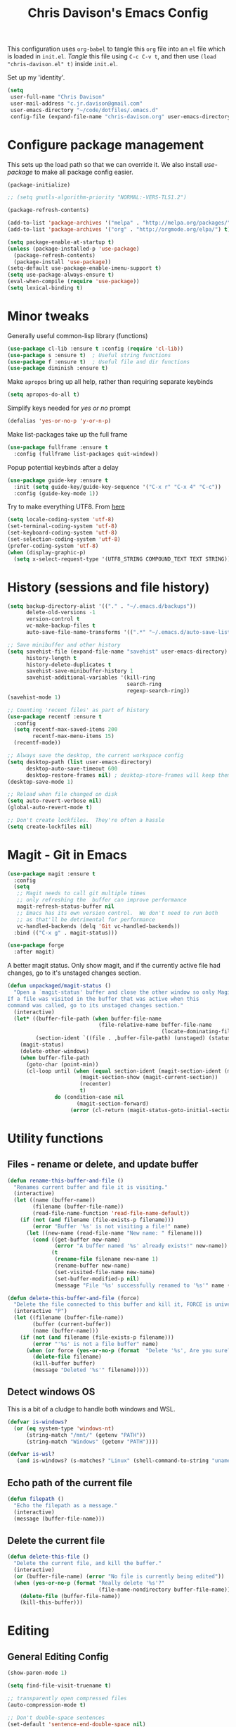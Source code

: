 #+title: Chris Davison's Emacs Config
#+PROPERTY: header-args emacs-lisp :tangle yes :results silent

This configuration uses =org-babel= to tangle this =org= file into an =el= file which is loaded in =init.el=. /Tangle/ this file using =C-c C-v t=, and then use =(load "chris-davison.el" t)= inside =init.el=.

Set up my 'identity'.
#+BEGIN_SRC emacs-lisp
(setq
 user-full-name "Chris Davison"
 user-mail-address "c.jr.davison@gmail.com"
 user-emacs-directory "~/code/dotfiles/.emacs.d"
 config-file (expand-file-name "chris-davison.org" user-emacs-directory))
#+END_SRC

* Configure package management
This sets up the load path so that we can override it.  We also install /use-package/ to make all package config easier.
#+BEGIN_SRC emacs-lisp
(package-initialize)

;; (setq gnutls-algorithm-priority "NORMAL:-VERS-TLS1.2")

(package-refresh-contents)

(add-to-list 'package-archives '("melpa" . "http://melpa.org/packages/") t)
(add-to-list 'package-archives '("org" . "http://orgmode.org/elpa/") t)

(setq package-enable-at-startup t)
(unless (package-installed-p 'use-package)
  (package-refresh-contents)
  (package-install 'use-package))
(setq-default use-package-enable-imenu-support t)
(setq use-package-always-ensure t)
(eval-when-compile (require 'use-package))
(setq lexical-binding t)
#+END_SRC

* Minor tweaks
Generally useful common-lisp library (functions)
#+BEGIN_SRC emacs-lisp
(use-package cl-lib :ensure t :config (require 'cl-lib))
(use-package s :ensure t)  ; Useful string functions
(use-package f :ensure t)  ; Useful file and dir functions
(use-package diminish :ensure t)
#+END_SRC

Make =apropos= bring up all help, rather than requiring separate keybinds
#+BEGIN_SRC emacs-lisp
(setq apropos-do-all t)
#+END_SRC

Simplify keys needed for /yes or no/ prompt
#+BEGIN_SRC emacs-lisp
(defalias 'yes-or-no-p 'y-or-n-p)
#+END_SRC

Make list-packages take up the full frame
#+BEGIN_SRC emacs-lisp
(use-package fullframe :ensure t
  :config (fullframe list-packages quit-window))
#+END_SRC

Popup potential keybinds after a delay
#+BEGIN_SRC emacs-lisp
(use-package guide-key :ensure t
  :init (setq guide-key/guide-key-sequence '("C-x r" "C-x 4" "C-c"))
  :config (guide-key-mode 1))
#+END_SRC

Try to make everything UTF8. From [[http://www.wisdomandwonder.com/wordpress/wp-content/uploads/2014/03/C3F.html][here]]
#+BEGIN_SRC emacs-lisp
(setq locale-coding-system 'utf-8)
(set-terminal-coding-system 'utf-8)
(set-keyboard-coding-system 'utf-8)
(set-selection-coding-system 'utf-8)
(prefer-coding-system 'utf-8)
(when (display-graphic-p)
  (setq x-select-request-type '(UTF8_STRING COMPOUND_TEXT TEXT STRING)))
#+END_SRC
* History (sessions and file history)
#+BEGIN_SRC emacs-lisp
(setq backup-directory-alist '(("." . "~/.emacs.d/backups"))
      delete-old-versions -1
      version-control t
      vc-make-backup-files t
      auto-save-file-name-transforms '((".*" "~/.emacs.d/auto-save-list/" t)))

;; Save minibuffer and other history
(setq savehist-file (expand-file-name "savehist" user-emacs-directory)
      history-length t
      history-delete-duplicates t
      savehist-save-minibuffer-history 1
      savehist-additional-variables '(kill-ring
                                      search-ring
                                      regexp-search-ring))
(savehist-mode 1)

;; Counting 'recent files' as part of history
(use-package recentf :ensure t
  :config
  (setq recentf-max-saved-items 200
        recentf-max-menu-items 15)
  (recentf-mode))

;; Always save the desktop, the current workspace config
(setq desktop-path (list user-emacs-directory)
      desktop-auto-save-timeout 600
      desktop-restore-frames nil) ; desktop-store-frames will keep themes loaded
(desktop-save-mode 1)

;; Reload when file changed on disk
(setq auto-revert-verbose nil)
(global-auto-revert-mode t)

;; Don't create lockfiles.  They're often a hassle
(setq create-lockfiles nil)
#+END_SRC

* Magit - Git in Emacs
#+BEGIN_SRC emacs-lisp
(use-package magit :ensure t
  :config
  (setq
   ;; Magit needs to call git multiple times
   ;; only refreshing the  buffer can improve performance
   magit-refresh-status-buffer nil
   ;; Emacs has its own version control.  We don't need to run both
   ;; as that'll be detrimental for performance
   vc-handled-backends (delq 'Git vc-handled-backends))
  :bind (("C-x g" . magit-status)))

(use-package forge
  :after magit)
#+END_SRC

A better magit status. Only show magit, and if the currently active file had changes, go to it's unstaged changes section.
#+begin_src emacs-lisp
(defun unpackaged/magit-status ()
  "Open a `magit-status' buffer and close the other window so only Magit is visible.
If a file was visited in the buffer that was active when this
command was called, go to its unstaged changes section."
  (interactive)
  (let* ((buffer-file-path (when buffer-file-name
                             (file-relative-name buffer-file-name
                                                 (locate-dominating-file buffer-file-name ".git"))))
         (section-ident `((file . ,buffer-file-path) (unstaged) (status))))
    (magit-status)
    (delete-other-windows)
    (when buffer-file-path
      (goto-char (point-min))
      (cl-loop until (when (equal section-ident (magit-section-ident (magit-current-section)))
                       (magit-section-show (magit-current-section))
                       (recenter)
                       t)
               do (condition-case nil
                      (magit-section-forward)
                    (error (cl-return (magit-status-goto-initial-section-1))))))))
#+end_src
* Utility functions
** Files - rename or delete, and update buffer
#+begin_src emacs-lisp
(defun rename-this-buffer-and-file ()
  "Renames current buffer and file it is visiting."
  (interactive)
  (let ((name (buffer-name))
        (filename (buffer-file-name))
        (read-file-name-function 'read-file-name-default))
    (if (not (and filename (file-exists-p filename)))
        (error "Buffer '%s' is not visiting a file!" name)
      (let ((new-name (read-file-name "New name: " filename)))
        (cond ((get-buffer new-name)
               (error "A buffer named '%s' already exists!" new-name))
              (t
               (rename-file filename new-name 1)
               (rename-buffer new-name)
               (set-visited-file-name new-name)
               (set-buffer-modified-p nil)
               (message "File '%s' successfully renamed to '%s'" name (file-name-nondirectory new-name))))))))

(defun delete-this-buffer-and-file (force)
  "Delete the file connected to this buffer and kill it, FORCE is universal argument."
  (interactive "P")
  (let ((filename (buffer-file-name))
        (buffer (current-buffer))
        (name (buffer-name)))
    (if (not (and filename (file-exists-p filename)))
        (error "'%s' is not a file buffer" name)
      (when (or force (yes-or-no-p (format  "Delete '%s', Are you sure? " filename)))
        (delete-file filename)
        (kill-buffer buffer)
        (message "Deleted '%s'" filename)))))
#+end_src
** Detect windows OS
This is a bit of a cludge to handle both windows and WSL.
#+BEGIN_SRC emacs-lisp
(defvar is-windows?
  (or (eq system-type 'windows-nt)
      (string-match "/mnt/" (getenv "PATH"))
      (string-match "Windows" (getenv "PATH"))))

(defvar is-wsl?
   (and is-windows? (s-matches? "Linux" (shell-command-to-string "uname -a"))))

#+END_SRC
** Echo path of the current file
#+BEGIN_SRC emacs-lisp
(defun filepath ()
  "Echo the filepath as a message."
  (interactive)
  (message (buffer-file-name)))
#+END_SRC

** Delete the current file
#+BEGIN_SRC emacs-lisp
(defun delete-this-file ()
  "Delete the current file, and kill the buffer."
  (interactive)
  (or (buffer-file-name) (error "No file is currently being edited"))
  (when (yes-or-no-p (format "Really delete '%s'?"
                             (file-name-nondirectory buffer-file-name)))
    (delete-file (buffer-file-name))
    (kill-this-buffer)))
#+END_SRC

* Editing
** General Editing Config
#+BEGIN_SRC emacs-lisp
(show-paren-mode 1)

(setq find-file-visit-truename t)

;; transparently open compressed files
(auto-compression-mode t)

;; Don't double-space sentences
(set-default 'sentence-end-double-space nil)

;; Use lettercase to determine words in camelcase text
(global-subword-mode 1)
(diminish 'subword)

;; expand region
(use-package expand-region :ensure t)
(global-set-key (kbd "C-=") 'er/expand-region)

;; If a region is selected, any 'insert' command (typing or yanking) will overwrite it, rather than inserting before.
(delete-selection-mode 1)

;; indent after newline
(global-set-key (kbd "RET") 'newline-and-indent)

;; Interactive editing...over word or region, C-; to edit. Just modify
;; the symbol, then repeat C-; to exit.
(use-package iedit :ensure t)
(global-set-key (kbd "C-;") 'iedit-mode)

;; snippets
(use-package yasnippet :demand t :diminish)
(when (fboundp 'yas-global-mode)
  (yas-global-mode +1))
(diminish 'yas-minor-mode)
(use-package yasnippet-snippets :demand t)

(add-hook 'before-save-hook 'delete-trailing-whitespace)

(global-set-key (kbd "C-S-SPC") 'cycle-spacing)
#+END_SRC

** Text filling (paragraph reflowing) and indentation
#+BEGIN_SRC emacs-lisp
(defun unfill-paragraph (&optional region)
  "Takes a multi-line paragraph and make it into a single line of text."
  (interactive (progn (barf-if-buffer-read-only) '(t)))
  (let ((fill-column (point-max))
        ;; This would override `fill-column' if it's an integer.
        (emacs-lisp-docstring-fill-column t))
    (fill-paragraph nil region)))

(use-package aggressive-indent :ensure t
  :config (global-aggressive-indent-mode))
#+END_SRC

** Create parent dirs on file write
[[http://iqbalansari.github.io/blog/2014/12/07/automatically-create-parent-directories-on-visiting-a-new-file-in-emacs/][From this blog]]
#+BEGIN_SRC emacs-lisp

(defun my-create-non-existent-directory ()
  (let ((parent-directory (file-name-directory buffer-file-name)))
    (when (and (not (file-exists-p parent-directory))
               (y-or-n-p (format "Directory `%s' does not exist! Create it?" parent-directory)))
      (make-directory parent-directory t))))

(add-to-list 'find-file-not-found-functions 'my-create-non-existent-directory)
#+END_SRC
** Header templates per filetype
Use ~auto-insert~ when in a new file of that kind to insert header.
#+BEGIN_SRC emacs-lisp
(setq auto-insert-alist
      '(((emacs-lisp-mode . "Emacs lisp mode") nil
         ";;; " (file-name-nondirectory buffer-file-name) " --- " _ "\n\n"
         ";;; Commentary:\n\n"
         ";;; Code:\n\n"
         "(provide '" (substring (file-name-nondirectory buffer-file-name) 0 -3) ")\n"
         ";;; " (file-name-nondirectory buffer-file-name) " ends here\n")
        ((c-mode . "C program") nil
         "/*\n"
         " * File: " (file-name-nondirectory buffer-file-name) "\n"
         " * Description: " _ "\n"
         " */\n\n")
        ((shell-mode . "Shell script") nil
         "#!/bin/bash\n\n"
         " # File: " (file-name-nondirectory buffer-file-name) "\n"
         " # Description: " _ "\n\n")
        ((org-mode . "Org mode") nil
         "#+TITLE: " (read-string "Title: ") "\n"
         "#+AUTHOR: Chris Davison\n"
         "#+EMAIL: c.jr.davison@gmail.com\n"
         "#+OPTIONS: toc:2 num:nil html-postamble:nil\n"
         "#+PROPERTY: header-args :tangle " (read-string "Tangle filename: ") "\n")
        ((python-mode . "Python") nil
         "#!/usr/bin/env python3")
        ((awk-mode . "Awk") nil
         "#!/usr/bin/awk -f"
         "{"
         "    /* ACTION */"
         "    $0"
         "}"
         "END { "
         "    /* AFTER-ACTION */"
         "}")
        ))
#+END_SRC
** TODO Multiple cursors
Use multiple cursors

#+BEGIN_SRC emacs-lisp :tangle no
(use-package multiple-cursors :ensure t
  :hook ((prog-mode . multiple-cursors-mode)))
#+END_SRC

** Clear modification flag after saving
This is a bit of a hack to get around my current problem of the modification flag staying set, even after saving, meaning I need to visit buffers and manually toggle.

This function is just a wrapper around ~save-buffer~, to follow that call with a modification flag clear.

#+BEGIN_SRC emacs-lisp
(defun save-buffer-and-clear-modify ()
  (interactive)
  (save-buffer)
  (set-buffer-modified-p nil))
(global-set-key (kbd "C-x C-s") 'save-buffer-and-clear-modify)
#+END_SRC
** Undo Tree - Visualise branches of undos
People often struggle with the Emacs undo model, where there's really no concept of "redo" - you simply undo the undo.

This lets you use =C-x u= (=undo-tree-visualize=) to visually walk through the changes you've made, undo back to a certain point (or redo), and go down different branches.

#+BEGIN_SRC emacs-lisp
(use-package undo-tree :ensure t :diminish
  :config
  (global-undo-tree-mode)
  (setq undo-tree-visualizer-timestamps nil
        undo-tree-visualizer-diff t))
#+END_SRC

* isearch -- live preview of search and replace
#+BEGIN_SRC emacs-lisp
;; Show current and total matches while searching
(use-package anzu :ensure t :diminish
  ;; Replace and regexp-replace are inverted, as I regexp-replace more
  :bind (([remap query-replace] . anzu-query-replace-regexp)
         ([remap query-replace-regexp] . anzu-query-replace))
  :config (global-anzu-mode t))

;; DEL during isearch should edit the search string, not jump back to the previous result
(define-key isearch-mode-map [remap isearch-delete-char] 'isearch-del-char)

(setq search-whitespace-regexp "[ \t\r\n-_]+")
#+END_SRC

* Platform-specific
** OSX
#+BEGIN_SRC emacs-lisp
(when (eq system-type 'darwin)
  (use-package exec-path-from-shell :ensure t
    :config
    (when (memq window-system '(mac ns))
      (exec-path-from-shell-initialize))
    (exec-path-from-shell-copy-env "GOPATH"))

  (setq mac-command-modifier 'meta
        mac-option-modifier 'none
        default-input-method "MacOSX")
  (global-set-key (kbd "<f10>") 'toggle-frame-fullscreen))
#+END_SRC

** Windows - use git bash as shell, and fix shell settings
Use git-bash as windows shell
#+BEGIN_SRC emacs-lisp
(when (and is-windows? (not (s-matches? "Linux" (shell-command-to-string "uname -a"))))
  (progn (setq explicit-shell-file-name
               "C:/Program Files/Git/bin/sh.exe"
               shell-file-name "bash"
               explicit-sh.exe-args '("--login" "-i"))
         (setenv "SHELL" shell-file-name)
         (add-hook 'comint-output-filter-functions 'comint-strip-ctrl-m)))
#+END_SRC
* TERMINAL - ansi-term improvements
#+BEGIN_SRC emacs-lisp
(defadvice term-sentinel (around my-advice-term-sentinel (proc msg))
  "Close an ansi-term buffer if I quit the terminal."
  (if (memq (process-status proc) '(signal exit))
      (let ((buffer (process-buffer proc)))
        ad-do-it
        (kill-buffer buffer))
    ad-do-it))
(ad-activate 'term-sentinel)

;; By default, use fish in ansi-term
;; e.g. don't prompt for a shell
(defvar my-term-shell "/usr/local/bin/zsh")
(defadvice ansi-term (before force-bash)
  (interactive (list my-term-shell)))
(ad-activate 'ansi-term)

;; Use UTF8 in terminals
(defun my-term-use-utf8 ()
  (set-buffer-process-coding-system 'utf-8-unix 'utf-8-unix))
(add-hook 'term-exec-hook 'my-term-use-utf8)

;; Make URLs in the term clickable
(defun my-term-paste (&optional string)
  (interactive)
  (process-send-string
   (get-buffer-process (current-buffer))
   (if string string (current-kill 0))))

(defun my-term-hook ()
  (goto-address-mode)
  (define-key term-raw-map "\C-y" 'my-term-paste))
(add-hook 'term-mode-hook 'my-term-hook)
#+END_SRC

* COMPLETION
Company will *COMP*lete *ANY*thing.

#+BEGIN_SRC emacs-lisp
(use-package company :ensure t :diminish
  :bind (("TAB" . company-indent-or-complete-common)
         ("M-4" . company-ispell)
         :map company-active-map)
  :config
  (setq company-tooltip-align-annotations t
        company-idle-delay nil
        company-minimum-prefix-length 3
        company-backends (list 'company-files
                               'company-anaconda
                               ;; 'company-racer
                               'company-clang
                               'company-yasnippet
                               'company-dabbrev-code
                               'company-dabbrev)))
(add-hook 'after-init-hook 'global-company-mode)
(use-package company-try-hard :ensure t
  :bind(("C-z" . company-try-hard)
        :map company-active-map))
(use-package company-bibtex :ensure t)
(use-package company-quickhelp :ensure t
  :config (company-quickhelp-mode))

(use-package company-racer :ensure t)

(defvar my/company-point nil)
(advice-add 'company-complete-common :before
            (lambda () (setq my/company-point (point))))
(advice-add 'company-complete-common :after
            (lambda ()
              (when (equal my/company-point (point))
                (yas-expand))))

(add-hook 'org-mode-hook '(lambda () (add-to-list 'company-backends 'company-ispell)))
#+END_SRC
* LINTING
Flycheck basically runs linters and stuff, and lets you know problems in your code in ~realtime.
#+BEGIN_SRC emacs-lisp
(use-package flycheck :ensure t
  :hook (after-init . global-flycheck-mode)
  :config
  (setq-default
   flycheck-disabled-checkers
   (append flycheck-disabled-checkers '(javascript-jshint) '(json-jsonlist))
   flycheck-temp-prefix ".flycheck")
  (flycheck-add-mode 'javascript-eslint 'web-mode))
#+END_SRC

* PROGRAMMING LANGUAGES
** Markdown
#+BEGIN_SRC emacs-lisp
(use-package markdown-mode :ensure t
  :hook (markdown-mode . visual-line-mode)
  :config
  (add-to-list 'auto-mode-alist
               (cons "\\.\\(md\\|markdown\\)\\'" 'markdown-mode))
  (add-to-list 'auto-mode-alist '("\\.txt$" . markdown-mode)))
#+END_SRC
** Go
#+BEGIN_SRC emacs-lisp
(use-package go-mode :ensure t
  :hook (before-save . gofmt-before-save)
  :config (setq gofmt-command "goimports"))
#+END_SRC
** Rust
Auto-completion for rust, using racer
#+BEGIN_SRC emacs-lisp
(use-package rust-mode :ensure t
  :hook (rust-mode . company-mode))
(use-package flymake-rust :ensure t)
(use-package flycheck-rust :ensure t)
(use-package cargo :ensure t
  :hook (rust-mode . cargo-minor-mode))
(use-package racer :ensure t
  :hook ((racer-mode . company-mode)
         (racer-mode . eldoc-mode)
         (rust-mode . racer-mode)))
(add-hook 'rust-mode-hook '(lambda () (add-to-list 'company-backends 'company-racer)))
#+END_SRC
** Python
#+BEGIN_SRC emacs-lisp
(use-package pyvenv :ensure t)
(use-package anaconda-mode :ensure t
:config
(add-to-list 'python-shell-completion-native-disabled-interpreters "jupyter")
:hook (python-mode . anaconda-mode))

(use-package company-anaconda :ensure t)
(eval-after-load "company" '(add-to-list 'company-backends 'company-anaconda))
(setq python-indent-offset 4
      python-shell-virtualenv-root "~/.envs/ml/"
      python-shell-interpreter "jupyter"
      python-shell-interpreter-args "console --simple-prompt")


(defun ipython()
  (interactive)
  (if (and is-windows? (not (s-matches? "Linux" (shell-command-to-string "uname -a"))))
      (progn (setq explicit-shell-file-name
                   "C:/python3/scripts/ipython.exe")
             (setq shell-file-name "ipython")
             (setq explicit-sh.exe-args '("--login" "-i"))
             (setenv "SHELL" shell-file-name)
             (add-hook 'comint-output-filter-functions 'comint-strip-ctrl-m)
             (shell)
             (cd/set-windows-shell))
    (ansi-term "~/.envs/ml/bin/ipython" "ipython")))

(if is-windows?
    (when (boundp 'python-shell-exec-path)
      (add-to-list 'python-shell-exec-path "c:/ProgramData/Miniconda3/"))
  (when (boundp 'python-shell-exec-path)
    (add-to-list 'python-shell-exec-path "~/.envs/ml/bin/")))
#+END_SRC
** Javascript & SASS
#+BEGIN_SRC emacs-lisp
(use-package sass-mode :ensure t)
(use-package js2-mode :ensure t)
#+END_SRC
** TODO Latex
#+BEGIN_SRC emacs-lisp :tangle no
(use-package tex :ensure auctex
  :config
  (setq TeX-auto-save t
        TeX-parse-self t
        TeX-save-query nil
        ispell-program-name "aspell"
        ispell-dictionary "english")
  :hook ((LaTeX-mode . flyspell-mode)
         (LaTeX-mode . flyspell-buffer)
         (LaTeX-mode . outline-minor-mode)
         (LaTeX-mode . visual-line-mode)
         (LaTeX-mode . turn-on-reftex)))

;; Manage citations
;; (require 'tex-site)
;; (autoload 'reftex-mode "reftex" "RefTeX Minor Mode" t)
;; (autoload 'turn-on-reftex "reftex" "RefTeX Minor Mode" nil)
;; (autoload 'reftex-citation "reftex-cite" "Make citation" nil)
;; (autoload 'reftex-index-phrase-mode "reftex-index" "Phrase Mode" t)

;; (setq LaTeX-eqnarray-label "eq"
;;       LaTeX-equation-label "eq"
;;       LaTeX-figure-label "fig"
;;       LaTeX-table-label "tab"
;;       LaTeX-myChapter-label "chap"
;;       TeX-auto-save t
;;       TeX-newline-function 'reindent-then-newline-and-indent
;;       TeX-parse-self t
;;       TeX-style-path '("style/" "auto/"
;;                        "/usr/share/emacs21/site-lisp/auctex/style/"
;;                        "/var/lib/auctex/emacs21/"
;;                        "/usr/local/share/emacs/site-lisp/auctex/style/")
;;       LaTeX-section-hook '(LaTeX-section-heading
;;                            LaTeX-section-title
;;                            LaTeX-section-toc
;;                            LaTeX-section-section
;;                            LaTeX-section-label))
#+END_SRC
** TODO Elixir
#+begin_src emacs-lisp :tangle no
(use-package alchemist :ensure t)
#+end_src
** TODO Julia
#+BEGIN_SRC emacs-lisp :tangle no
(use-package julia-mode :ensure t)
(use-package julia-repl :ensure t
  :config
  (add-hook 'julia-mode-hook 'julia-repl-mode))

(add-to-list 'load-path "C:/Julia-1.1.0/bin")
(if is-windows?
    (setq julia-repl-executable-records '((default "julia.exe" :basedir "C:/Julia-1.1.0/bin" ))))

;; (setq julia-repl-executable-records '((default "julia")))
#+END_SRC
** TODO LISP -- Clojure and Cider
#+BEGIN_SRC emacs-lisp :tangle no
;; Cider for interactive clojure programming
(use-package paredit-mode :ensure t)
(use-package parinfer
  :ensure t
  :bind
  (("C-," . parinfer-toggle-mode))
  :init
  (progn
    (setq parinfer-extensions
          '(defaults       ; should be included.
            pretty-parens  ; different paren styles for different modes.
            evil           ; If you use Evil.
            lispy          ; If you use Lispy. With this extension, you should install Lispy and do not enable lispy-mode directly.
            paredit        ; Introduce some paredit commands.
            smart-tab      ; C-b & C-f jump positions and smart shift with tab & S-tab.
            smart-yank))   ; Yank behavior depend on mode.
    (add-hook 'clojure-mode-hook #'parinfer-mode)
    (add-hook 'emacs-lisp-mode-hook #'parinfer-mode)
    (add-hook 'common-lisp-mode-hook #'parinfer-mode)
    (add-hook 'scheme-mode-hook #'parinfer-mode)
    (add-hook 'lisp-mode-hook #'parinfer-mode)))
(use-package flycheck-clojure :ensure t)
(use-package smartparens :ensure t)
(use-package cider :ensure t
  :hook ((cider-mode . eldoc-mode)
         (cider-repl-mode . subword-mode)
         (cider-repl-mode . smartparens-mode)
         (cider-repl-mode . paredit-mode))
  :config
  (setq nrepl-popup-stacktraces nil)
  (with-eval-after-load 'clojure-mode
    (with-eval-after-load 'flycheck
      (flycheck-clojure-setup))))
#+END_SRC

* NAVIGATION (windows, menus, buffers)
** Ivy (counsel, swiper, ivy) for navigation most menu-type things
Navigation of pretty much any /menu-type/ thing.

- =Ivy= and =counsel= make things like ~M-x~ and grep easier.
- =swiper= is a popup search of the current buffer.
- =imenu-anywhere= will search for headings/functions recursively over all files of the same /mode/

#+BEGIN_SRC emacs-lisp
(use-package counsel
  :after ivy
  :bind*
  (("C-x f" . counsel-find-file)
   ("C-c i" . counsel-imenu)
   ("C-c a" . counsel-rg)
   ("C-c g s" . counsel-grep-or-swiper)
   ("C-c b" . counsel-descbinds)
   ("M-x" . counsel-M-x))
  :config
  (setq counsel-grep-base-command
		"rg -i -M 120 --no-heading --line-number --color never '%s' %s"))

(use-package ivy :ensure t :diminish
  :bind (:map ivy-mode-map
			  ("C-x b" . ivy-switch-buffer)
			  ("C-c s" . swiper))
  :config
  (ivy-mode 1)
  (setq ivy-use-virtual-buffers t
		ivy-count-format ""
                                        ;		ivy-initial-inputs-alist nil
		ivy-re-builders-alist '((counsel-imenu . ivy--regex-fuzzy)
                                (counsel-file-jump . ivy--regex-fuzzy)
                                (find-file . ivy--regex-fuzzy)
                                (t . ivy--regex-plus))))

(use-package swiper :ensure t)
(use-package imenu-anywhere :ensure t)

(use-package dumb-jump :ensure t
  :hook (prog-mode . dumb-jump-mode)
  :config
  (setq dumb-jump-selector 'ivy)
  (setq dumb-jump-prefer-searcher 'rg))

(use-package avy :ensure t)
(global-set-key (kbd "C-:") 'avy-goto-char-2)
  #+END_SRC
** Switch between windows
Give HUD prompt when changing window, and keybind to cycle through windows.

#+BEGIN_SRC emacs-lisp
;; Prompt with a hud when switching windows, if more than 2 windows
(use-package switch-window
  :ensure t
  :bind ("C-x o" . switch-window))

;; cycle through 'windows' (e.g. panes)
(define-key global-map (kbd "M-`") 'next-multiframe-window)
(define-key global-map (kbd "C-M-`") 'previous-multiframe-window)
#+END_SRC

** ibuffer - view all open buffers
#+BEGIN_SRC emacs-lisp
;; Interactively modify buffer list
(use-package fullframe :ensure t)
(with-eval-after-load 'buffer (fullframe ibuffer ibuffer-quit))

(with-eval-after-load 'ibuffer
  ;; Use human readable Size column instead of original one
  (define-ibuffer-column size-h
    (:name "Size" :inline t)
    (cond
     ((> (buffer-size) 1000000) (format "%7.1fM" (/ (buffer-size) 1000000.0)))
     ((> (buffer-size) 1000) (format "%7.1fk" (/ (buffer-size) 1000.0)))
     (t (format "%8d" (buffer-size))))))

(global-set-key (kbd "C-x C-b") 'ibuffer)

(setq ibuffer-saved-filter-groups
      '(("home"
         ("Code" (filename . "code/"))
         ("Notes" (and
                   (mode . org-mode)
                   (filename . "Dropbox/notes/")))
         )))
(add-hook 'ibuffer-mode-hook '(lambda () (ibuffer-switch-to-saved-filter-groups "home")))
#+END_SRC

* Org-mode
Org-mode is a really powerful notetaking tool.

You can easily /capture/ information using various different templates (including custom templates), and then refile them to perhaps a more appropriate location,

/Agenda/ lets you schedule and deadline tasks.
** General Org Config

#+BEGIN_SRC emacs-lisp
(defun cd/org-open-link-same ()
  (interactive)
  (let ((old-setup org-link-frame-setup))
    (setq org-link-frame-setup '((file . find-file)))
    (org-open-at-point)
    (setq org-link-frame-setup old-setup)))

(load-library "find-lisp")
(use-package org
  :ensure t
  :config
  (setq org-directory "~/Dropbox/notes"
        org-default-notes-file "~/Dropbox/notes/inbox.org"
        org-src-window-setup 'reorganize-frame
        org-agenda-window-setup 'current-window
        org-src-fontify-natively t
        org-src-tab-acts-natively t
        org-confirm-babel-evaluate nil
        org-pretty-entities t
        org-edit-src-content-indentation 0
        org-list-description-max-indent 5
        org-catch-invisible-edits 'show-and-error
        org-fontify-done-headline t
        org-insert-heading-respect-content t
        org-imenu-depth 3
        ;; Use M-+ M-- to change todo, and leave S-<arrow> for windows
        org-replace-disputed-keys t
        org-blank-before-new-entry '((heading . nil) (plain-list-item . auto))
        inhibit-compacting-font-caches t
        org-hide-emphasis-markers t
        org-todo-keywords'((sequence "TODO" "WIP" "|" "DONE")
                           (sequence "|" "DEAD"))
        org-agenda-skip-scheduled-if-done nil
        org-agenda-start-with-log-mode t
        org-agenda-skip-deadline-prewarning-if-scheduled t
        org-startup-indented t
        org-hide-leading-stars t
        org-cycle-separator-lines 0
        org-list-indent-offset 1
        org-modules '(org-bibtex org-habit org-tempo)
        org-agenda-files '("~/Dropbox/notes/" "~/Dropbox/notes/projects/")
        org-agenda-use-time-grid t
        org-agenda-time-grid '((daily today require-timed) (900 1100 1300 1500 1700) "  --- " "")
        org-agenda-confirm-kill nil
        org-log-done nil
        org-log-repeat nil
        org-log-into-drawer nil
        org-log-done-with-time nil
        org-hierarchical-todo-statistics t
        org-ellipsis "…"
        org-archive-location "~/Dropbox/notes/archive.org::")
  ;; Allow 2 newlines inside an org-mode 'emphasis' (e.g. bold or italic)
  (setcar (nthcdr 4 org-emphasis-regexp-components) 2)
  (org-babel-do-load-languages
   'org-babel-load-languages '((python . t)
                               (sqlite . t)
                               (emacs-lisp . t)))
  (setq org-confirm-babel-evaluate nil
        ;; Settings for refiling
        org-reverse-note-order t
        org-refile-use-outline-path nil
        org-yank-adjusted-subtrees nil
        org-outline-path-complete-in-steps nil
        org-refile-allow-creating-parent-nodes 'confirm
        org-refile-use-cache nil
        org-refile-targets '((org-agenda-files . (:maxlevel . 3))))
  (set-face-attribute 'org-block-begin-line nil :height 0.7 :slant 'normal)
  :hook ((org-mode . visual-line-mode)
         (org-mode . org-indent-mode)
         (org-mode . abbrev-mode)
         (org-mode . (lambda () (set-face-italic 'italic t)))))

(custom-set-faces
 '(org-done ((t (:italic t :weight normal
                         :strike-through t))))
 '(org-headline-done
   ((((class color) (min-colors 16) (background dark))
     (:italic t :strike-through t)))))

;; Need ~htmlize~ so that I can export org buffers to HTML.
(use-package htmlize :ensure t)
(diminish 'abbrev-mode)
(diminish 'org-indent-mode)

(define-key org-mode-map (kbd "C-c ,") 'org-time-stamp-inactive)
(global-set-key (kbd "<f1>") 'org-capture)
(global-set-key (kbd "<f2>") 'org-agenda)
(global-set-key (kbd "<f4>") (lambda () (interactive) (org-capture nil "nn")))
(global-set-key (kbd "C-c l") 'org-store-link)
(global-set-key (kbd "C-c o") 'cd/org-open-link-same)
#+END_SRC

#+BEGIN_SRC emacs-lisp
(use-package org-bullets :ensure t)
(add-hook 'org-mode-hook 'org-bullets-mode)
#+END_SRC

** Fix indentation for org source blocks
#+BEGIN_SRC emacs-lisp
(defun cd/org-cleanup ()
  (interactive)
  (org-edit-special)
  (indent-region (point-min) (point-max))
  (org-edit-src-exit))
(global-set-key (kbd "C-x c") 'cd/org-cleanup)
#+END_SRC
** TODO Templates for src/latex/etc blocks
#+BEGIN_SRC emacs-lisp :tangle no
(setq org-structure-template-alist
      (if (string-greaterp (org-version) "9.2")
          '(("a" . "export ascii")
            ("c" . "center")
            ("C" . "comment")
            ("e" . "example")
            ("E" . "export")
            ("h" . "export html")
            ("l" . "src emacs-lisp")
            ("q" . "quote")
            ("s" . "src")
            ("v" . "verse")
            ("V" . "verbatim"))
        '(("a" "#+BEGIN_EXPORT ascii\n?\n#+END_EXPORT")
          ("c" "#+BEGIN_CENTER\n?\n#+END_CENTER")
          ("C" "#+BEGIN_COMMENT\n?\n#+END_COMMENT")
          ("e" "#+BEGIN_SRC emacs-lisp\n?\n#+END_SRC")
          ("E" "#+BEGIN_EXPORT\n?\n#+END_EXPORT")
          ("h" "#+BEGIN_EXPORT html\n?\n#+END_EXPORT")
          ("l" "#+BEGIN_SRC emacs-lisp\n?\n#+END_SRC")
          ("q" "#+BEGIN_QUOTE\n?\n#+END_QUOTE")
          ("s" "#+BEGIN_SRC\n?\n#+END_SRC")
          ("v" "#+BEGIN_VERSE\n?\n#+END_VERSE")
          ("V" "#+BEGIN_VERBATIM\n?\n#+END_VERBATIM"))
        ))
#+END_SRC
** Move to prev/next narrow
#+BEGIN_SRC emacs-lisp
(defun cd/move-to-previous-narrow ()
  (interactive)
  (progn
    (beginning-of-buffer)
    (widen)
    (outline-previous-heading)
    (org-narrow-to-subtree)))

(defun cd/move-to-next-narrow ()
  (interactive)
  (progn
    (beginning-of-buffer)
    (widen)
    (outline-next-heading)
    (org-narrow-to-subtree)))
#+END_SRC
** Capture templates
#+BEGIN_SRC emacs-lisp
(setq org-capture-templates
      `(
        ("t" "Todos" entry (file+headline "projects/todo.org" "REFILE") "** TODO %?")
        ("r" "Research" entry (file+headline "projects/todo.org" "REFILE") "** TODO Research %?")
        ("$" "Shopping" entry (file+headline "want.org" "General") "** %?")

        ("n" "Note")
        ("nn" "List item" item (file+headline "inbox.org" "Notes")
         "- %?")
        ("nl" "List link" item (file+headline "inbox.org" "Notes")
         "- [[%^{URL}][%^{Description}]] %?")
        ("nN" "Entry" entry (file "inbox.org") "* %?")

        ("l" "Logbook")
        ("ll" "Logbook item" item (file+datetree "logbook.org")
         "- %?")
        ("lL" "Logbook entry" entry (file+datetree "logbook.org")
         "* %?")

        ("L" "Literature" entry (file+headline "literature.org" "REFILE")
         "** TODO %(read-capitalized-title)\n\nAuthors: %(read-authors)\n" :immediate-finish t)

        ;;;;;;;;;;;;;;;;;;;;;;;;;;;;;;;;;;;;;;;;
        ("g" "Games")
        ("gp" "PC" entry (file+olp "pc-games.org" "Future / Unreleased" "gaming.org" "PC")
         "* %^{Todo|TODO|WAIT|BUY|NEXT|PLAYING|DONE} %^{PC game}\n:%?")
        ("gn" "Nintendo Switch" entry (file+olp "nintendo-switch-games.org" "Future / Unreleased")
         "* %^{Todo|TODO|WAIT|BUY|NEXT|PLAYING|DONE} %^{Nintendo Switch game}\n:%?\n")
        ("gt" "Tabletop" entry (file+headline "tabletop-games.org" "Potential Purchases")
         "* %^{Todo|TODO|BUY} %^{Tabletop game}\n%?\n")

        ("w" "Watch")
        ("wt" "TV" item
         (file+olp "tv-shows-and-films.org" "TV Shows / Series" "To Watch")
         "%^{TV}")
        ("wf" "film" item
         (file+olp "tv-shows-and-films.org" "Films" "To Watch")
         "%^{Film}")

        ("b" "book" item (file+olp "books.org" "Books to Read" "Refile") "%^{Book}")

        ;;;;;;;;;;;;;;;;;;;;;;;;;;;;;;;;;;;;;;;;
        ("c" "Calendar" entry (file+olp+datetree "calendar.org")
         "* TODO %?\nDEADLINE: %t" :time-prompt t)

        ("Q" "Quote" entry (file "quotes.org")
         "* %^{Quote Topic} :quote:\n#+BEGIN_QUOTE\n%^{Quote} (%^{Author})\n#+END_QUOTE")

        ("e" "emacs config" plain (file+headline "~/.emacs.d/chris-davison.org" "Testing Ground")
         "%?\n\n#+BEGIN_SRC emacs-lisp\n\n#+END_SRC" :empty-lines 1)

        ("a" "Article" entry (file+headline "academic-literature.org" "UNFILED")
         "* TODO %^{Article}\n%u\n\nAbstract: %?")))
#+END_SRC
** Update checkboxes on save
On saving org files, update checkbox counts in all headers. This will only work if the buffer is actually modified, otherwise you get a 'nothing to save' message and the hook doesn't run. This shouldn't really be an issue unless I've somehow managed to modify the buffer and save it without this hook running (maybe using orgly for example).
#+BEGIN_SRC emacs-lisp :tangle no
(defun custom_org_auto_check()
  (interactive)
  (org-update-checkbox-count t))

(add-hook 'org-mode-hook
          (lambda ()(add-hook 'before-save-hook 'custom_org_auto_check)))
#+END_SRC
** Agenda view WITHOUT archived
#+BEGIN_SRC emacs-lisp
(setq org-agenda-custom-commands
      '(
        ("1" "Today, no upcoming deadlines"
         ((agenda "" ((org-agenda-span 1)
                      (org-deadline-warning-days 0)))))
        ("7" "Week, no upcoming deadlines"
         ((agenda "" ((org-agenda-span 7)
                      (org-deadline-warning-days 0)))))

        ;; ("w" . "Work Schedules")
        ;; ("ww" "Work and Thesis"
        ;;  ((todo "TODO|WIP" ((org-agenda-files '("~/Dropbox/notes/work.org" "~/Dropbox/notes/thesis.org"))))))
        ;; ("wu" "Unscheduled Work and Thesis"
        ;;  ((todo ""
        ;;         ((org-agenda-overriding-header "\nUnscheduled Work and Thesis")
        ;;          (org-agenda-skip-function '(org-agenda-skip-entry-if 'scheduled))
        ;;          (org-agenda-files
        ;;           '("~/Dropbox/notes/work.org" "~/Dropbox/notes/thesis.org"))))
        ;;   nil
        ;;   nil))

        ;; ("ngt" "Non-gaming Todos"
        ;;  ((todo "TODO|WIP" ((org-agenda-overriding-header "Non-gaming Todos")
        ;;                     (org-agenda-files
        ;;                      (seq-filter
        ;;                       (lambda (x) (not (string-match "gaming" x)))
        ;;                       (file-expand-wildcards "~/Dropbox/notes/*.org"))
        ;;                      )))))
        ))

(global-set-key
 (kbd "<f3>")
 '(lambda () (interactive) (org-agenda nil "7")))
#+END_SRC
** Enable drag-and-drop of files into org-files
This package lets you drag and drop stuff into org-mode files, copying (or downloading, if a web resource) into the relevant directory.

In this case, I've set it up to copy to a local 'assets' folder.  If ~org-download-heading-lvl~ is non-nil, it would create a subfolder based on the Nth heading.
#+BEGIN_SRC emacs-lisp
(use-package org-download :ensure t
  :config
  (setq-default org-download-image-dir "./assets")
  (setq-default org-download-heading-lvl nil))
(add-hook 'dired-mode-hook 'org-download-enable)
#+END_SRC
** Refile to a specific file

This is a general helper function that will refile the subtree at point to a specific file.  I use this along with hydra to let me refile to a few default locations. If called from a script (e.g. ~(refile-to-file "~/Dropbox/work.org")~, it'll set work to be the /only/ refile target. Otherwise, it'll prompt for a file (using a proper file dialog), and then only refile within that file.

#+BEGIN_SRC emacs-lisp
(defun refile-to-file (&optional target)
  (interactive)
  (let ((filename (or target (read-file-name "Refile to: ")))
        (old-refile-targets org-refile-targets))
    (progn (setq org-refile-targets `((filename . (:maxlevel . 6))))
           (org-refile)
           (setq org-refile-targets old-refile-targets))))

(defun refile-to-this-file ()
  (interactive)
  (refile-to-file (buffer-name)))
#+END_SRC
** Custom keybind functions
#+BEGIN_SRC emacs-lisp
(defun org-insert-indented-header ()
  (interactive)
  (org-insert-heading-respect-content)
  (org-do-demote))
(define-key org-mode-map (kbd "C-M-<return>") 'org-insert-indented-header)
#+END_SRC
** Reset all checkboxes in a repeating todo when the state change is toggled through ~DONE~
#+BEGIN_SRC emacs-lisp
(defun glasser-org-reset-check-on-repeat ()
  (when (and (org-get-repeat) (member org-state org-done-keywords))
    (org-reset-checkbox-state-subtree)))
(add-hook 'org-after-todo-state-change-hook 'glasser-org-reset-check-on-repeat)
#+END_SRC

** Mark a tree as DONE if it's TODO and all children are DONE
If a tree has a todo state and TODO children, then mark it as done when all children are done.
#+BEGIN_SRC emacs-lisp
(defun org-summary-todo (n-done n-not-done)
  "Switch entry to DONE when all subentries are done."
  (let (org-log-done org-log-states) ; turn off logging
    (org-todo (if (= n-not-done 0) "DONE" (if (> n-done 0) "WIP" "TODO")))))
(add-hook 'org-after-todo-statistics-hook 'org-summary-todo)
#+END_SRC
** Refile a subtree to a new file (with filename prompt)
#+BEGIN_SRC emacs-lisp
(require 'org-element)

(defun org-file-from-subtree (&optional name)
  "Cut the subtree currently being edited and create a new file
from it.

If called with the universal argument, prompt for new filename,
otherwise use the subtree title"
  (interactive "P")
  (let ((filename (expand-file-name (read-file-name "New file name:"))))
    (org-cut-subtree)
    (find-file-noselect filename)
    (with-temp-file filename
      (org-mode)
      (yank))
    (find-file filename)))
(define-key org-mode-map (kbd "C-x C-n") 'org-file-from-subtree)
#+END_SRC

** Recurring tasks
#+BEGIN_SRC emacs-lisp
(use-package org-recur
  :hook ((org-mode . org-recur-mode)
         (org-agenda-mode . org-recur-agenda-mode))
  :demand t
  :config
  (define-key org-recur-mode-map (kbd "C-c d") 'org-recur-finish)

  ;; Rebind the 'd' key in org-agenda (default: `org-agenda-day-view').
  (define-key org-recur-agenda-mode-map (kbd "d") 'org-recur-finish)
  (define-key org-recur-agenda-mode-map (kbd "C-c d") 'org-recur-finish)

  (setq org-recur-finish-done t
        org-recur-finish-archive t))
#+END_SRC
** Org references
#+BEGIN_SRC emacs-lisp
(use-package org-ref :ensure t)
#+END_SRC

#+BEGIN_SRC emacs-lisp
(add-to-list 'auto-mode-alist '("\\.org_archive\\'" . org-mode))
#+END_SRC
** Easily add literature
These are helpers to make entering a literature entry easier.
#+BEGIN_SRC emacs-lisp
(defun read-capitalized-title ()
  (s-titleize (read-string "Title: ")))

(defun read-author ()
  (let ((name (read-string "Author: " "" nil nil)))
    (if (s-equals? name "")
        nil
      (format-author-name name))))

(defun format-author-name (author)
  (concat (seq-mapcat
           (lambda (author-part)
             (if (> (length author-part) 1)
                 (s-concat " " (s-capitalize author-part))
               (s-concat (s-capitalize author-part) ".")))
           (s-split " " author))))

(defun read-authors ()
  (setq authors (read-author)
        running t)
  (while running
    (setq input (read-author))
    (if (s-equals? input nil)
        (setq running nil)
      (setq authors (concat authors " and " input))))
  authors)
#+END_SRC
** Checkboxes
Simple function shortcuts to do an org-occur, or normal occur, for unticked checkboxes
#+BEGIN_SRC emacs-lisp
(defun checkboxes ()
  (interactive)
  (org-occur "\\[ \\]"))
(defun occur-checkboxes ()
  (interactive)
  (occur "\\[ \\]"))
#+END_SRC

Shortcut function to move all checked checkboxes to the top of the list
#+BEGIN_SRC emacs-lisp
(defun sort-checkboxes ()
  (interactive)
  (org-sort-list nil ?X))
#+END_SRC
** Count subtree words
#+BEGIN_SRC emacs-lisp
(defun org-subtree-count-words ()
  (interactive)
  (progn
    (org-mark-subtree)
    (count-words-region (region-beginning) (region-end))))
#+END_SRC

* Hydra -- General utility HUDs
#+BEGIN_SRC emacs-lisp
(use-package hydra :ensure t)

(defhydra cd/hydra/gist (:exit t)
  ("b" gist-buffer "Buffer")
  ("C-b" gist-buffer-private "Buffer Private")
  ("r" gist-region "Region")
  ("f" gist-fetch "Fetch")
  ("l" gist-list "List"))

(defhydra cd/hydra/windowmove (:exit t)
  ("r" (progn (split-window-right) (windmove-right)) "Split right")
  ("d" (progn (split-window-below) (windmove-down)) "Split down")
  ("C-r" rotate-layout "Rotate Layout" :exit nil)
  ("n" cd/move-to-next-narrow "Next narrow" :exit nil)
  ("p" cd/move-to-previous-narrow "Prev narrow" :exit nil)
  ("o" other-frame "Other window")
  (">" indent-rigidly-right-to-tab-stop "Indent" :exit nil)
  ("<" indent-rigidly-left-to-tab-stop "De-dent" :exit nil))

(defhydra cd/hydra/main (:exit t :columns 3)
  ("f" (modi/toggle-one-window nil) "focus")
  ("C-z" company-try-hard "Company TryHard")
  ("w" cd/hydra/windowmove/body "WINDOW")
  ("s" counsel-grep-or-swiper "search")
  ("S" ispell-word "Spell")
  ("g" deadgrep "grep")
  ("C-g" cd/hydra/gist/body "Gists")
  ("d" deft "deft")
  ("C-r" helm-org-rifle "Org Rifle")
  ("r" anzu-query-replace-regexp "replace")
  ("i" ivy-imenu-anywhere "imenu")
  ("e" iedit-mode "iedit")
  ("j" avy-goto-word-1 "Jump to word")
  ("C-j" jump-to-register "Jump to register")
  ("o" cd/org-open-link-same "org-open")
  ("t" (term "/usr/bin/zsh") "terminal")
  ("C-o" org-mark-ring-goto "Return from link")
  ("<up>" delete-indentation "join-up" :exit nil )
  ("<down>" (join-line -1) "join-down" :exit nil ))
(define-key global-map (kbd "C-z") 'cd/hydra/main/body)
#+END_SRC

* Appearance
** Fonts
List some pretty fonts, and grab the first one that's available.
#+BEGIN_SRC emacs-lisp
(setq cd-fonts
      (cl-remove-if (lambda (font) (not (member font (font-family-list))))
                    '("Inconsolata" "JetBrains Mono" "Source Code Pro" "Cascadia Code" "Fantasque Sans Mono" "CamingoCode" "Roboto Mono" "Ubuntu Mono" "Liberation Mono" "Fira Code")))
(when cd-fonts
  (let ((first (car cd-fonts)))
    (set-frame-font first 1)
    first))

(defun set-pretty-font ()
  "Set a font from one of the available fonts that I like"
  (interactive)
  (set-frame-font (ivy-read "Pick font:" cd-fonts) 1))

(defvar current-font-idx 0)
(defun next-font ()
  (interactive)
  (setq current-font-idx
        (% (+ 1 current-font-idx)
           (length cd-fonts)))
  (let ((next-font-name (nth current-font-idx cd-fonts)))
    (set-frame-font next-font-name 1)
    (message next-font-name)))
(if is-windows?
    (set-frame-font "CamingoCode" 1)
  (next-font))
(global-set-key (kbd "C-c f") 'next-font)

(setq line-spacing 0.2)
(set-face-attribute 'default nil :height (if is-windows? 150 150))
(setq auto-window-vscroll nil)
#+END_SRC

** Colour themes

Disable themes before loading a new theme.  This can cause some issues when using things like 'powerline', as powerline is technically a theme.  Because smart-mode-line was later in my emacs config, my actual colour theme ended up getting disabled.  Disabling this for now until I decide if I really need it.
#+BEGIN_SRC emacs-lisp
(defadvice load-theme (before theme-dont-propagate activate)
  (disable-all-themes))

(defadvice load-theme (after run-after-load-theme-hook activate)
  (set-face-italic 'italic t))
#+END_SRC

#+BEGIN_SRC emacs-lisp
(defun disable-all-themes ()
  (interactive)
  (mapc 'disable-theme custom-enabled-themes))
#+END_SRC

#+BEGIN_SRC emacs-lisp
(setq custom-safe-themes t)    ;; themes are 'safe'
(use-package doneburn-theme)
(use-package darkokai-theme)
(use-package doom-themes)
(use-package cyberpunk-theme)
(use-package cyberpunk-2019-theme)
(use-package doom-modeline :ensure t)

;; (load-theme 'doom-gruvbox t)
(doom-modeline-mode)
(load-theme 'doom-dracula t)
#+END_SRC

Utility function to loop through themes
#+BEGIN_SRC emacs-lisp
(defvar current-theme-idx 0)
(defun next-theme ()
  (interactive)
  (let* ((themes (custom-available-themes))
         (nthemes (length themes))
         (nnext (% (+ 1 current-theme-idx) nthemes))
         (tnext (nth nnext themes)))
    (setq current-theme-idx nnext)
    (load-theme tnext t)
    tnext))
(global-set-key (kbd "C-c t") '(lambda () (interactive) (message (symbol-name (next-theme)))))
#+END_SRC
** Temporary 'zoom' into a pane
A bit like 'focus mode' for other languages.  Can perhaps combine this with /darkroom/ to enforce distraction free writing.

From [[https://github.com/kaushalmodi/.emacs.d/blob/master/setup-files/setup-windows-buffers.el][this github repo]].
#+BEGIN_SRC emacs-lisp
(defvar modi/toggle-one-window--buffer-name nil
  "Variable to store the name of the buffer for which the `modi/toggle-one-window'
function is called.")

(defvar modi/toggle-one-window--window-configuration nil
  "Variable to store the window configuration before `modi/toggle-one-window'
function was called.")

(defun modi/toggle-one-window (&optional force-one-window)
  "Toggles the frame state between deleting all windows other than
the current window and the windows state prior to that."
  (interactive "P")
  (if (or (null (one-window-p)) force-one-window)
      (progn
        (setq modi/toggle-one-window--buffer-name (buffer-name))
        (setq modi/toggle-one-window--window-configuration (current-window-configuration))
        (delete-other-windows))
    (progn
      (when modi/toggle-one-window--buffer-name
        (set-window-configuration modi/toggle-one-window--window-configuration)
        (switch-to-buffer modi/toggle-one-window--buffer-name)))))
(define-key global-map (kbd "C-x 1") 'modi/toggle-one-window)

#+END_SRC
** Code-folding
#+BEGIN_SRC emacs-lisp
;; Code folding
(use-package yafolding :ensure t)
(add-hook 'prog-mode-hook 'yafolding-mode)
(use-package fold-dwim :ensure t)
(use-package fold-dwim-org :ensure t)
(add-hook 'prog-mode-hook 'fold-dwim-org/minor-mode)
#+END_SRC
** General appearance configuration
Suppress GUI features
#+BEGIN_SRC emacs-lisp
(setq use-file-dialog nil
      use-dialog-box nil
      menu-bar-mode nil
      inhibit-startup-screen t
      inhibit-startup-echo-area-message t)
(add-hook 'after-init-hook '(lambda () (menu-bar-mode -1)))

;; Hide tool bar,  scroll bar and borders
(when (fboundp 'tool-bar-mode) (tool-bar-mode -1))
(when (fboundp 'set-scroll-bar-mode) (set-scroll-bar-mode nil))

(let ((no-border '(internal-border-width . 0)))
  (add-to-list 'default-frame-alist no-border)
  (add-to-list 'initial-frame-alist no-border))
#+END_SRC

Line highlighting, linum, colnum, and cursor
#+BEGIN_SRC emacs-lisp
(global-hl-line-mode 1)
(blink-cursor-mode 0)
(setq linum-format "%d ")

;; Line number and column
(line-number-mode 1)
(column-number-mode 1)
#+END_SRC

Tabstop stuff
#+BEGIN_SRC emacs-lisp
(setq tab-stop-list (number-sequence 4 200 4))
(setq-default indent-tabs-mode nil)
(setq-default tab-width 4)
#+END_SRC

Don't scroll jump multiple lines
#+BEGIN_SRC emacs-lisp
(setq scroll-step 1
      scroll-conservatively 10000)
#+END_SRC

#+BEGIN_SRC emacs-lisp
(setq uniquify-buffer-name-style 'forward)
(setq linum-format "%4d ")

(set-default 'indicate-empty-lines t)

;; Soft-wrap at a column.
;; Not currently setting this globally, as still unsure about
;; hard wrap vs soft-wrap vs soft-wrap with ruler
(use-package visual-fill-column :ensure t :diminish
  :config
  (setq visual-fill-column-width 80))

;; Replace lambda and AND etc with pretty symbols
(global-prettify-symbols-mode +1)
(diminish 'visual-line-mode)
#+END_SRC
* TODO EVIL - Vim emulation
EVIL mode?
#+BEGIN_SRC emacs-lisp :tangle no
(use-package evil :ensure t)
(use-package evil-commentary :ensure t)
(use-package evil-iedit-state :ensure t)
(use-package evil-org :ensure t)
#+END_SRC
* TESTING GROUND
#+BEGIN_SRC emacs-lisp
(defun mydired-sort ()
  "Sort dired listings with directories first."
  (save-excursion
    (let (buffer-read-only)
      (forward-line 2) ;; beyond dir. header
      (sort-regexp-fields t "^.*$" "[ ]*." (point) (point-max)))
    (set-buffer-modified-p nil)))

(defadvice dired-readin
    (after dired-after-updating-hook first () activate)
  "Sort dired listings with directories first before adding marks."
  (mydired-sort))

(add-hook 'dired-mode-hook 'dired-hide-details-mode)
#+END_SRC

Better 'help' buffers
#+BEGIN_SRC emacs-lisp
(use-package helpful :ensure t
  :config (setq helpful-max-buffers 2))
(global-set-key (kbd "C-h f") #'helpful-callable)
(global-set-key (kbd "C-h v") #'helpful-variable)
(global-set-key (kbd "C-h k") #'helpful-key)
#+END_SRC

A nice interface to ripgrep (choose specific filetypes, directory etc...and 'occur'-like buffer)
#+BEGIN_SRC emacs-lisp
(use-package deadgrep)
#+END_SRC

Rotate between 'common' layouts (e.g. vertical to horizontal split)
#+BEGIN_SRC emacs-lisp
(use-package rotate :ensure t
  :bind (("C-c r" . rotate-layout)))
#+END_SRC

When double clicking a file, or launching from terminal, always use the same instance of Emacs, rather than opening a new frame.
#+BEGIN_SRC emacs-lisp
(setq ns-pop-up-frames nil)
#+END_SRC

Set width of the window border
#+BEGIN_SRC emacs-lisp
(fringe-mode 10)
#+END_SRC

#+BEGIN_SRC emacs-lisp
(use-package rainbow-delimiters :ensure t
  :hook ((prog-mode . rainbow-delimiters-mode)))
#+END_SRC

#+BEGIN_SRC emacs-lisp
(use-package hide-lines :ensure t)
#+END_SRC

Read epub from within emacs
#+BEGIN_SRC emacs-lisp
(use-package nov :ensure t)
#+END_SRC

Switch to the new window when we create a split
#+BEGIN_SRC emacs-lisp
(global-set-key (kbd "C-x 2") (lambda () (interactive) (split-window-vertically) (other-window 1)))
(global-set-key (kbd "C-x 3") (lambda () (interactive) (split-window-horizontally) (other-window 1)))
#+END_SRC

#+BEGIN_SRC emacs-lisp
(use-package lsp-mode :ensure t
  :config
  (add-hook 'c++-mode-hook #'lsp)
  (add-hook 'python-mode-hook #'lsp)
  (add-hook 'rust-mode-hook #'lsp))
#+END_SRC


Fix up titles from reading repes
#+BEGIN_SRC emacs-lisp :tangle no
(defun cd-fix-title ()
  "Fix a line like TODO this-was-a-filename into 'This Was A Filename'"
  (interactive)
  (kill-line)
  (insert (let* ((text (substring-no-properties (car kill-ring)))
                 (no-todo (replace-regexp-in-string "TODO " "" text))
                 (fixed (replace-regexp-in-string "-" " " no-todo)))
            (s-titleize fixed))))
#+END_SRC

Keybind to delete =CUSTOM_ID= property caused by pandoc conversion
#+BEGIN_SRC emacs-lisp :tangle no
(define-key org-mode-map
  (kbd "<f9>")
  '(lambda () (interactive)
     (org-delete-property-globally "CUSTOM_ID")
     (save-buffer-and-clear-modify)
     (kill-buffer)
     (deadgrep-forward-filename)
     (deadgrep-visit-result)))
#+END_SRC



#+BEGIN_SRC emacs-lisp
(use-package gist :ensure t
  :config
  (setq gist-ask-for-description t))
#+END_SRC

Cludge to make S-SPC not delete everything in ivy buffer (it's originally 'restrict to matches')
#+BEGIN_SRC emacs-lisp
(with-eval-after-load 'ivy-mode
  (define-key ivy-minibuffer-map (kbd "S-SPC") (insert " ")))
#+END_SRC

#+begin_src emacs-lisp
(use-package engine-mode :ensure t)
(defengine duckduckgo "https://duckduckgo.com/?q=%s" :keybinding "d")
(defengine github "https://github.com/search?ref=simplesearch&q=%s")
#+end_src

#+BEGIN_SRC emacs-lisp
(set-register ?t (cons 'file "~/Dropbox/notes/projects/todo.org"))
(set-register ?i (cons 'file "~/Dropbox/notes/inbox.org"))
(set-register ?c (cons 'file "~/.emacs.d/chris-davison.org"))
#+END_SRC

#+begin_src emacs-lisp
(use-package which-key :ensure t
  :config
  (setq which-key-idle-delay 0.3)
  (which-key-mode))
#+end_src

#+BEGIN_SRC emacs-lisp :tangle no
(use-package projectile :ensure t
  :config (projectile-mode 1))
#+END_SRC

* DEFT - easily handle my notes dir
Deft - interactive filter on note contents (e.g. run =M-x deft= and then type in a query, and it'll narrow the files that match)
#+BEGIN_SRC emacs-lisp
(use-package deft :ensure t
  :bind (("<f8>" . deft)
         ("<f7>" . deft-find-file))
  :config
  (setq deft-extension "org"
        deft-text-mode 'org-mode
        deft-directory "~/Dropbox/notes"
        deft-use-filename-as-title t
        deft-auto-save-interval 0
        deft-recursive t))
#+END_SRC

#+BEGIN_SRC emacs-lisp :tangle no
(defun notes ()
  (interactive)
  (counsel-file-jump "" "~/Dropbox/notes"))
(global-set-key (kbd "C-c n") 'notes)
#+END_SRC

#+BEGIN_SRC emacs-lisp
(use-package helm-org-rifle :ensure t
  :config
  (setq helm-org-rifle-show-path t))
#+END_SRC
